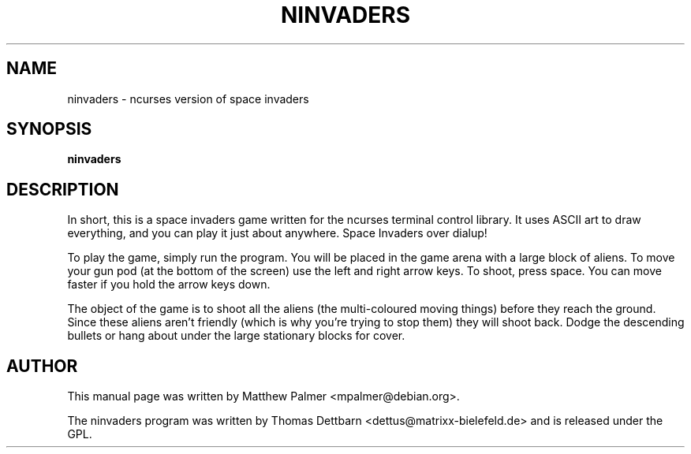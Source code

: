 .\"                                      Hey, EMACS: -*- nroff -*-
.\" First parameter, NAME, should be all caps
.\" Second parameter, SECTION, should be 1-8, maybe w/ subsection
.\" other parameters are allowed: see man(7), man(1)
.TH NINVADERS 6 "July 21, 2002"
.\" Please adjust this date whenever revising the manpage.
.\"
.\" Some roff macros, for reference:
.\" .nh        disable hyphenation
.\" .hy        enable hyphenation
.\" .ad l      left justify
.\" .ad b      justify to both left and right margins
.\" .nf        disable filling
.\" .fi        enable filling
.\" .br        insert line break
.\" .sp <n>    insert n+1 empty lines
.\" for manpage-specific macros, see man(7)
.SH NAME
ninvaders \- ncurses version of space invaders
.SH SYNOPSIS
.B ninvaders
.SH DESCRIPTION
In short, this is a space invaders game written for the ncurses terminal
control library.  It uses ASCII art to draw everything, and you can play it
just about anywhere.  Space Invaders over dialup!
.PP
To play the game, simply run the program.  You will be placed in the game
arena with a large block of aliens.  To move your gun pod (at the bottom of
the screen) use the left and right arrow keys.  To shoot, press space.  You
can move faster if you hold the arrow keys down.
.PP
The object of the game is to shoot all the aliens (the multi-coloured moving
things) before they reach the ground.  Since these aliens aren't friendly
(which is why you're trying to stop them) they will shoot back.  Dodge the
descending bullets or hang about under the large stationary blocks for
cover.
.SH AUTHOR
This manual page was written by Matthew Palmer <mpalmer@debian.org>.
.PP
The ninvaders program was written by Thomas Dettbarn
<dettus@matrixx-bielefeld.de> and is released under the GPL.
